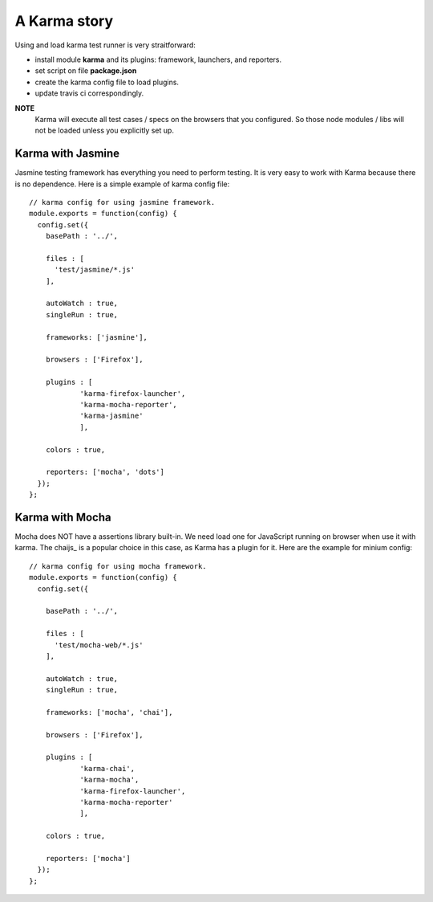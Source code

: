 A Karma story
=============

Using and load karma test runner is very straitforward:

- install module **karma** and its plugins:
  framework, launchers, and reporters.
- set script on file **package.json**
- create the karma config file to load plugins.
- update travis ci correspondingly.

**NOTE**
  Karma will execute all test cases / specs on 
  the browsers that you configured.
  So those node modules / libs will not be loaded
  unless you explicitly set up.

Karma with Jasmine
------------------

Jasmine testing framework has everything you need to perform 
testing.
It is very easy to work with Karma because there is no dependence.
Here is a simple example of karma config file::

  // karma config for using jasmine framework.
  module.exports = function(config) {
    config.set({
      basePath : '../',
  
      files : [
        'test/jasmine/*.js'
      ],
  
      autoWatch : true,
      singleRun : true,
  
      frameworks: ['jasmine'],
  
      browsers : ['Firefox'],
  
      plugins : [
              'karma-firefox-launcher',
              'karma-mocha-reporter',
              'karma-jasmine'
              ],
  
      colors : true,
  
      reporters: ['mocha', 'dots']
    });
  };

Karma with Mocha
----------------

Mocha does NOT have a assertions library built-in.
We need load one for JavaScript running on browser
when use it with karma. 
The chaijs_ is a popular choice in this case, 
as Karma has a plugin for it.
Here are the example for minium config::

  // karma config for using mocha framework.
  module.exports = function(config) {
    config.set({
  
      basePath : '../',
  
      files : [
        'test/mocha-web/*.js'
      ],
  
      autoWatch : true,
      singleRun : true,
  
      frameworks: ['mocha', 'chai'],
  
      browsers : ['Firefox'],
  
      plugins : [
              'karma-chai',
              'karma-mocha',
              'karma-firefox-launcher',
              'karma-mocha-reporter'
              ],
  
      colors : true,
  
      reporters: ['mocha']
    });
  };

.. _writing your own karma adapter: https://developers.soundcloud.com/blog/writing-your-own-karma-adapter
.. _charjs: http://chaijs.com/
